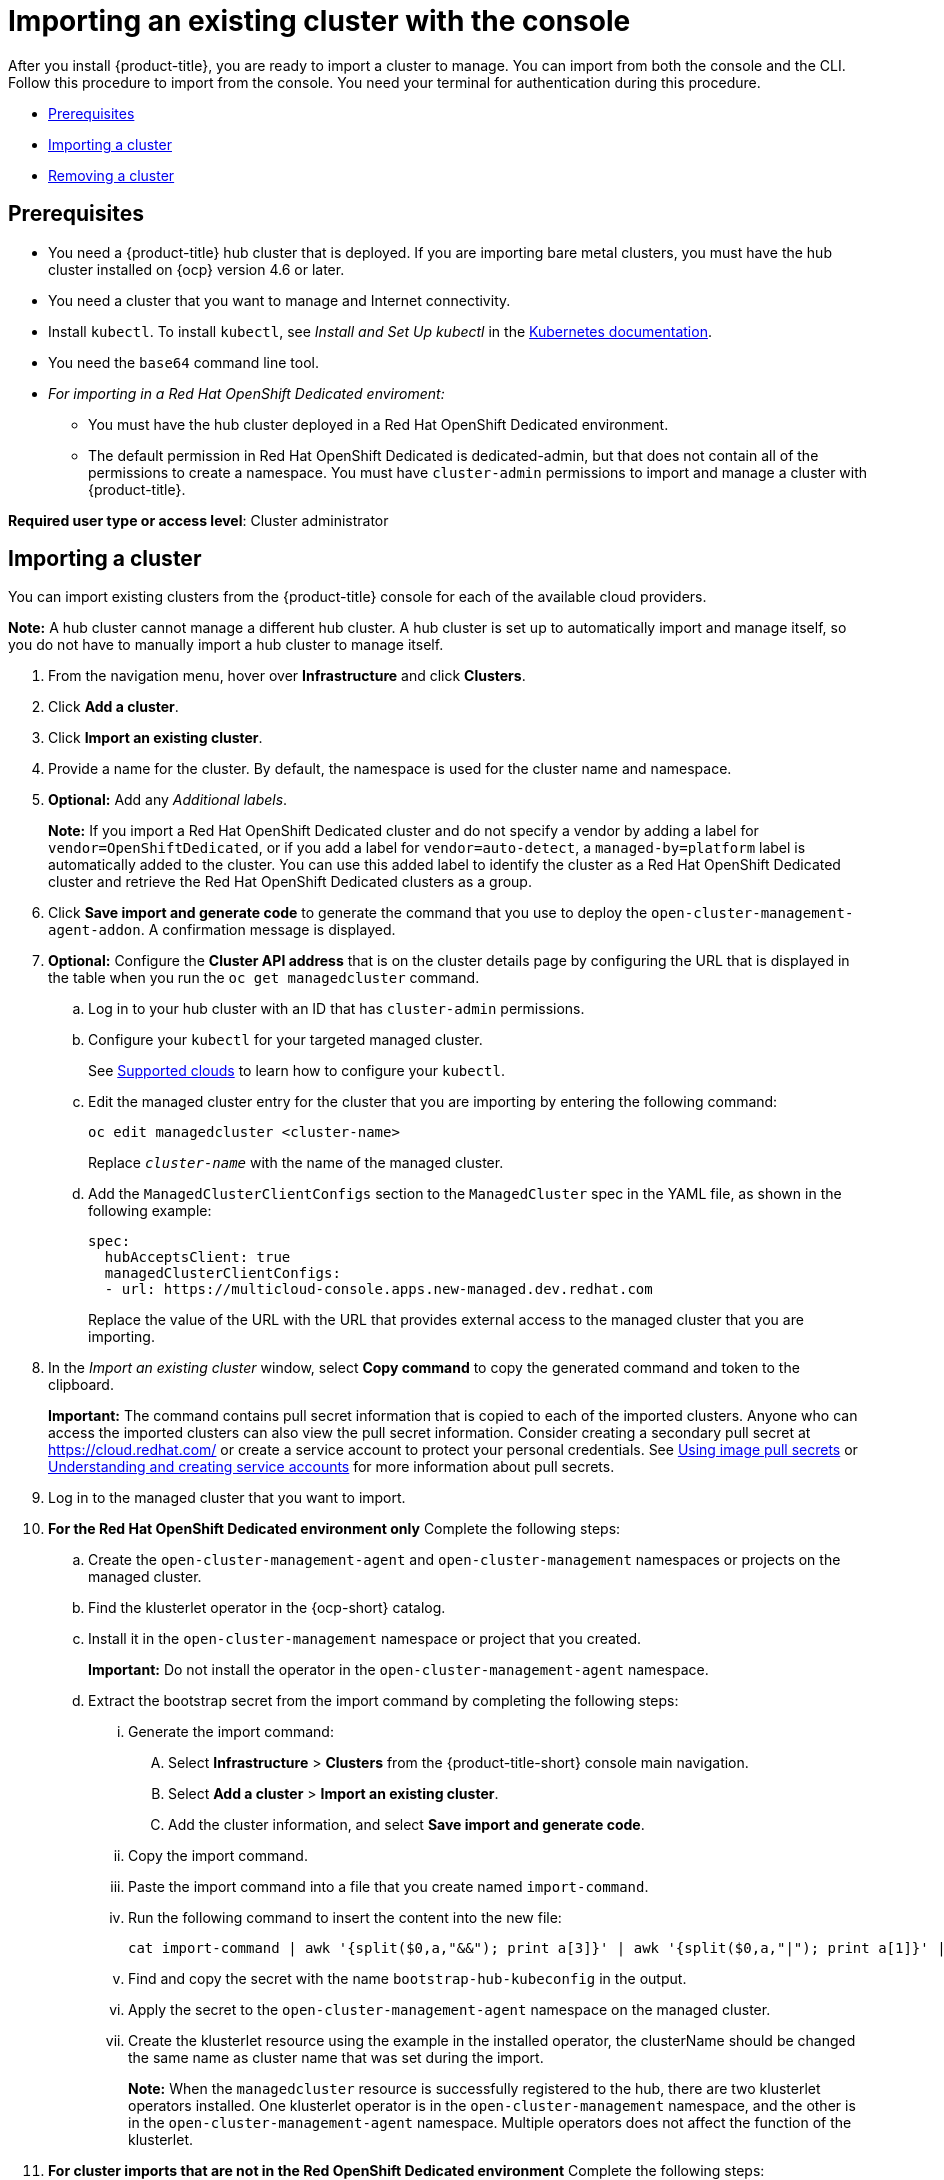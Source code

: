 [#importing-an-existing-cluster-with-the-console]
= Importing an existing cluster with the console

After you install {product-title}, you are ready to import a cluster to manage.
You can import from both the console and the CLI.
Follow this procedure to import from the console.
You need your terminal for authentication during this procedure.

* <<gui_prerequisites,Prerequisites>>
* <<importing-a-cluster,Importing a cluster>>
* <<removing-an-imported-cluster,Removing a cluster>>

[#gui_prerequisites]
== Prerequisites

* You need a {product-title} hub cluster that is deployed.
If you are importing bare metal clusters, you must have the hub cluster installed on {ocp} version 4.6 or later.
* You need a cluster that you want to manage and Internet connectivity.
* Install `kubectl`.
To install `kubectl`, see _Install and Set Up kubectl_ in the https://kubernetes.io/docs/tasks/tools/install-kubectl/[Kubernetes documentation].

// Optionally, the Visual Web Terminal supports both `kubectl` and `oc` commands and can target alternative `contexts` to work with remote clusters. (wait for testing, elder sending RFE, see Brandi or elder for history here)

* You need the `base64` command line tool.

* _For importing in a Red Hat OpenShift Dedicated enviroment:_ 
** You must have the hub cluster deployed in a Red Hat OpenShift Dedicated environment.
** The default permission in Red Hat OpenShift Dedicated is dedicated-admin, but that does not contain all of the permissions to create a namespace. You must have `cluster-admin` permissions to import and manage a cluster with {product-title}.

*Required user type or access level*: Cluster administrator

[#importing-a-cluster]
== Importing a cluster

You can import existing clusters from the {product-title} console for each of the available cloud providers.

*Note:* A hub cluster cannot manage a different hub cluster. A hub cluster is set up to automatically import and manage itself, so you do not have to manually import a hub cluster to manage itself.

. From the navigation menu, hover over *Infrastructure* and click *Clusters*.
. Click *Add a cluster*.
. Click *Import an existing cluster*.
. Provide a name for the cluster.
By default, the namespace is used for the cluster name and namespace.
. *Optional:* Add any _Additional labels_. 
+
**Note:** If you import a Red Hat OpenShift Dedicated cluster and do not specify a vendor by adding a label for `vendor=OpenShiftDedicated`, or if you add a label for `vendor=auto-detect`, a `managed-by=platform` label is automatically added to the cluster. You can use this added label to identify the cluster as a Red Hat OpenShift Dedicated cluster and retrieve the Red Hat OpenShift Dedicated clusters as a group.
. Click *Save import and generate code* to generate the command that you use to deploy the `open-cluster-management-agent-addon`. A confirmation message is displayed.

. *Optional:* Configure the *Cluster API address* that is on the cluster details page by configuring the URL that is displayed in the table when you run the `oc get managedcluster` command.

.. Log in to your hub cluster with an ID that has `cluster-admin` permissions.

.. Configure your `kubectl` for your targeted managed cluster.
+
See xref:../clusters/supported_clouds.adoc#supported-clouds[Supported clouds] to learn how to configure your `kubectl`.

.. Edit the managed cluster entry for the cluster that you are importing by entering the following command:
+
----
oc edit managedcluster <cluster-name>
----
Replace `_cluster-name_` with the name of the managed cluster.

.. Add the `ManagedClusterClientConfigs` section to the `ManagedCluster` spec in the YAML file, as shown in the following example:
+
[source,yaml]
----
spec:
  hubAcceptsClient: true
  managedClusterClientConfigs:
  - url: https://multicloud-console.apps.new-managed.dev.redhat.com
----
+
Replace the value of the URL with the URL that provides external access to the managed cluster that you are importing.

. In the _Import an existing cluster_ window, select *Copy command* to copy the generated command and token to the clipboard.
+
*Important:* The command contains pull secret information that is copied to each of the imported clusters. Anyone who can access the imported clusters can also view the pull secret information.
Consider creating a secondary pull secret at https://cloud.redhat.com/ or create a service account to protect your personal credentials.
See https://access.redhat.com/documentation/en-us/openshift_container_platform/4.7/html/images/managing-images#using-image-pull-secrets[Using image pull secrets] or https://docs.openshift.com/container-platform/4.7/authentication/understanding-and-creating-service-accounts.html[Understanding and creating service accounts] for more information about pull secrets.

. Log in to the managed cluster that you want to import.

. *For the Red Hat OpenShift Dedicated environment only* Complete the following steps:

.. Create the `open-cluster-management-agent` and `open-cluster-management` namespaces or projects on the managed cluster.

.. Find the klusterlet operator in the {ocp-short} catalog.

.. Install it in the `open-cluster-management` namespace or project that you created. 
+
*Important:* Do not install the operator in the `open-cluster-management-agent` namespace.

.. Extract the bootstrap secret from the import command by completing the following steps:

... Generate the import command:

.... Select *Infrastructure* > *Clusters* from the {product-title-short} console main navigation.

.... Select *Add a cluster* > *Import an existing cluster*.

.... Add the cluster information, and select *Save import and generate code*.

... Copy the import command.

... Paste the import command into a file that you create named `import-command`.

... Run the following command to insert the content into the new file:
+
----
cat import-command | awk '{split($0,a,"&&"); print a[3]}' | awk '{split($0,a,"|"); print a[1]}' | sed -e "s/^ echo //" | base64 -d
----

... Find and copy the secret with the name `bootstrap-hub-kubeconfig` in the output.

... Apply the secret to the `open-cluster-management-agent` namespace on the managed cluster.

... Create the klusterlet resource using the example in the installed operator, the clusterName should be changed the same name as cluster name that was set during the import.
+
*Note:* When the `managedcluster` resource is successfully registered to the hub, there are two klusterlet operators installed. One klusterlet operator is in the `open-cluster-management` namespace, and the other is in the `open-cluster-management-agent` namespace. Multiple operators  does not affect the function of the klusterlet.

. *For cluster imports that are not in the Red OpenShift Dedicated environment* Complete the following steps: 

.. If necessary, configure your `kubectl` commands for your managed cluster.
+
See xref:../clusters/supported_clouds.adoc#supported-clouds[Supported clouds] to learn how to configure your `kubectl` command line interface. 

.. To deploy the `open-cluster-management-agent-addon` to the managed cluster, run the command and token that you copied.
  
. Select *View cluster* to view a summary of your cluster in the _Overview_ page.

Your cluster is imported. You can import another by selecting *Import another*.
  
[#removing-an-imported-cluster]
== Removing an imported cluster

Complete the following procedure to remove an imported cluster and the `open-cluster-management-agent-addon` that was created on the managed cluster.

. From the _Clusters_ page, find your imported cluster in the table.
. Click *Actions* > *Detach cluster* to remove your cluster from management.

*Note:* If you attempt to detach the hub cluster, which is named `local-cluster`, be aware that the default setting of `disableHubSelfManagement` is `false`. This setting causes the hub cluster to reimport itself and manage itself when it is detached and it reconciles the `MultiClusterHub` controller. It might take hours for the hub cluster to complete the detachment process and reimport. If you want to reimport the hub cluster without waiting for the processes to finish, you can enter the following command to restart the `multiclusterhub-operator` pod and reimport faster:

----
oc delete po -n open-cluster-management `oc get pod -n open-cluster-management | grep multiclusterhub-operator| cut -d' ' -f1`
----

You can change the value of the hub cluster to not import automatically by changing the `disableHubSelfManagement` value to `true`, as described in link:../install/install_connected.adoc#installing-while-connected-online[Installing while connected online].
